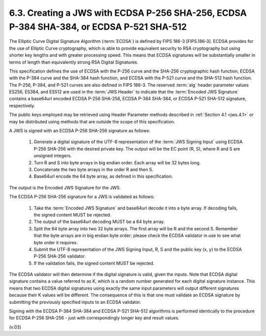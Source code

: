 6.3.  Creating a JWS with ECDSA P-256 SHA-256, ECDSA P-384 SHA-384, or ECDSA P-521 SHA-512
------------------------------------------------------------------------------------------------

The Elliptic Curve Digital Signature Algorithm (:term:`ECDSA`) is defined by FIPS 186-3 [FIPS.186‑3]. 
ECDSA provides for the use of Elliptic Curve cryptography, 
which is able to provide equivalent security to RSA cryptography 
but using shorter key lengths and with greater processing speed. 
This means that ECDSA signatures will be substantially smaller 
in terms of length than equivalently strong RSA Digital Signatures.

This specification defines the use of ECDSA with the P-256 curve 
and the SHA-256 cryptographic hash function, 
ECDSA with the P-384 curve and the SHA-384 hash function, 
and ECDSA with the P-521 curve and the SHA-512 hash function. 
The P-256, P-384, and P-521 curves are also defined in FIPS 186-3. 
The reserved :term:`alg` header parameter values 
ES256, ES384, and ES512 are used in the :term:`JWS Header` 
to indicate that the :term:`Encoded JWS Signature` contains 
a base64url encoded ECDSA P-256 SHA-256, ECDSA P-384 SHA-384, 
or ECDSA P-521 SHA-512 signature, respectively.

The public keys employed may be retrieved 
using Header Parameter methods described in :ref:`Section 4.1 <jws.4.1>`
or may be distributed using methods that are outside the scope of this specification.

A JWS is signed with an ECDSA P-256 SHA-256 signature as follows:

    1.  Generate a digital signature of the UTF-8 representation of 
        the :term:`JWS Signing Input` using ECDSA P-256 SHA-256     
        with the desired private key. 
        The output will be the EC point (R, S), where R and S are unsigned integers.
    2.  Turn R and S into byte arrays in big endian order. 
        Each array will be 32 bytes long.
    3.  Concatenate the two byte arrays in the order R and then S.
    4.  Base64url encode the 64 byte array, as defined in this specification.

The output is the Encoded JWS Signature for the JWS.

The ECDSA P-256 SHA-256 signature for a JWS is validated as follows:

    1.  Take the :term:`Encoded JWS Signature`
        and base64url decode it into a byte array. 
        If decoding fails, the signed content MUST be rejected.
    2.  The output of the base64url decoding MUST be a 64 byte array.
    3.  Split the 64 byte array into two 32 byte arrays. 
        The first array will be R and the second S. 
        Remember that the byte arrays are in big endian byte order; 
        please check the ECDSA validator in use to see what byte order it requires.
    4.  Submit the UTF-8 representation of the JWS Signing Input, 
        R, S and the public key (x, y) to the ECDSA P-256 SHA-256 validator.
    5.  If the validation fails, the signed content MUST be rejected.

The ECDSA validator will then determine 
if the digital signature is valid, 
given the inputs. 
Note that ECDSA digital signature contains a value referred to as K, 
which is a random number generated for each digital signature instance. 
This means that two ECDSA digital signatures 
using exactly the same input parameters will output different signatures 
because their K values will be different. 
The consequence of this is that one must validate an ECDSA signature 
by submitting the previously specified inputs to an ECDSA validator.

Signing with the ECDSA P-384 SHA-384 and 
ECDSA P-521 SHA-512 algorithms is performed identically 
to the procedure for ECDSA P-256 SHA-256 
- just with correspondingly longer key and result values.

(v.03)

